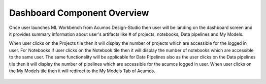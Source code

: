 .. ===============LICENSE_START=======================================================
.. Acumos CC-BY-4.0
.. ===================================================================================
.. Copyright (C) 2017-2018 AT&T Intellectual Property & Tech Mahindra. All rights reserved.
.. ===================================================================================
.. This Acumos documentation file is distributed by AT&T and Tech Mahindra
.. under the Creative Commons Attribution 4.0 International License (the "License");
.. you may not use this file except in compliance with the License.
.. You may obtain a copy of the License at
..
.. http://creativecommons.org/licenses/by/4.0
..
.. This file is distributed on an "AS IS" BASIS,
.. WITHOUT WARRANTIES OR CONDITIONS OF ANY KIND, either express or implied.
.. See the License for the specific language governing permissions and
.. limitations under the License.
.. ===============LICENSE_END=========================================================

============================
Dashboard Component Overview
============================

Once user launches ML Workbench from Acumos Design-Studio then user will be landing on the dashboard screen and it provides summary information about user's artifacts like # of projects, notebooks, Data pipelines and My Models.

When user clicks on the Projects tile then it will display the number of projects which are accessible for the logged in user. For Notebooks if user clicks on the Notebook tile then it will display the number of notebooks which are accessible to the same user. The same functionality will be applicable for Data Pipelines also as the user clicks on the Data pipelines tile then it will display the number of pipelines which are accessible for the acumos logged in user. When user clicks on the My Models tile then it will redirect to the My Models Tab of Acumos.


		.. image:: images/Home-landing.PNG
		   :alt: Home-landing image.
